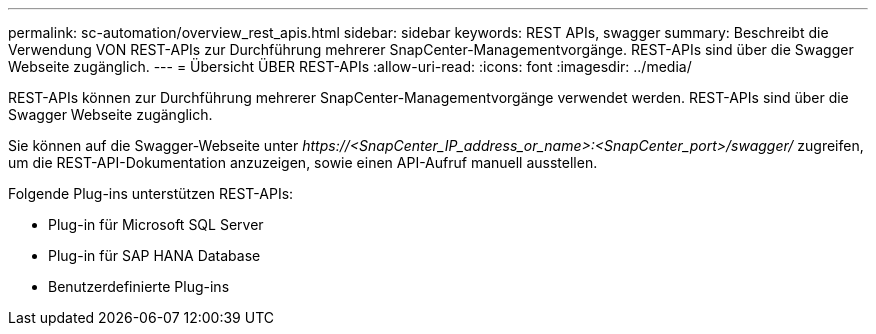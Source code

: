 ---
permalink: sc-automation/overview_rest_apis.html 
sidebar: sidebar 
keywords: REST APIs, swagger 
summary: Beschreibt die Verwendung VON REST-APIs zur Durchführung mehrerer SnapCenter-Managementvorgänge. REST-APIs sind über die Swagger Webseite zugänglich. 
---
= Übersicht ÜBER REST-APIs
:allow-uri-read: 
:icons: font
:imagesdir: ../media/


[role="lead"]
REST-APIs können zur Durchführung mehrerer SnapCenter-Managementvorgänge verwendet werden. REST-APIs sind über die Swagger Webseite zugänglich.

Sie können auf die Swagger-Webseite unter _\https://<SnapCenter_IP_address_or_name>:<SnapCenter_port>/swagger/_ zugreifen, um die REST-API-Dokumentation anzuzeigen, sowie einen API-Aufruf manuell ausstellen.

Folgende Plug-ins unterstützen REST-APIs:

* Plug-in für Microsoft SQL Server
* Plug-in für SAP HANA Database
* Benutzerdefinierte Plug-ins

